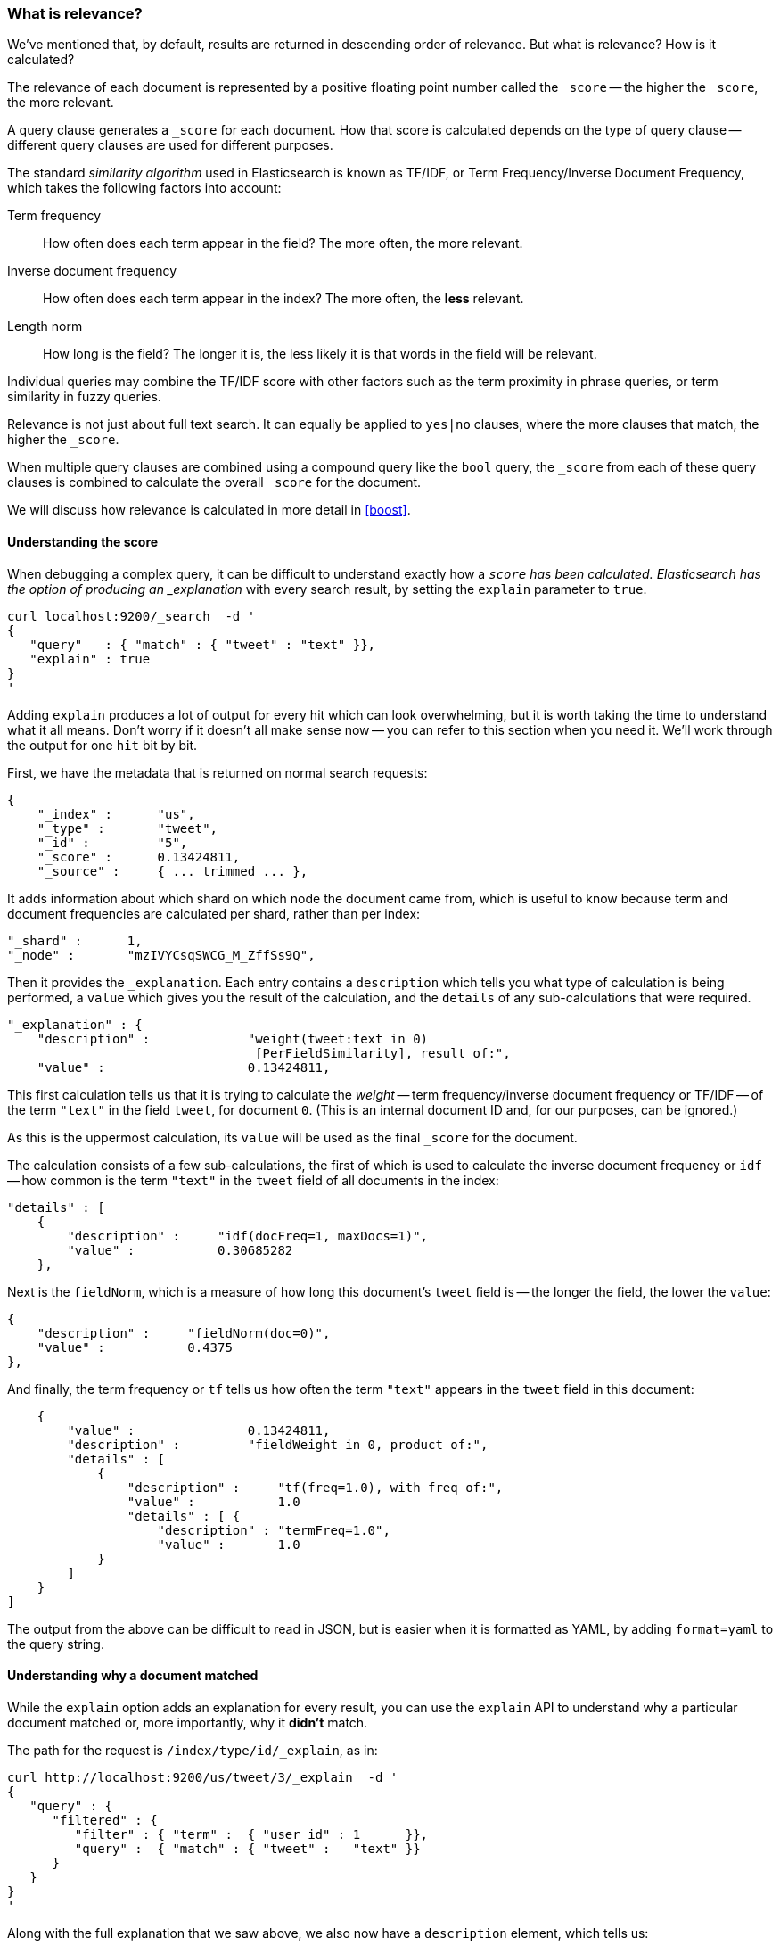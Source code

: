 === What is relevance?

We've mentioned that, by default, results are returned in descending
order of relevance. But what is relevance? How is it calculated?

The relevance of each document is represented by a positive floating point
number called the `_score` -- the higher the `_score`, the more relevant.

A query clause generates a `_score` for each document.  How that score
is calculated depends on the type of query clause -- different query
clauses are used for different purposes.

The standard _similarity algorithm_ used in Elasticsearch is known
as TF/IDF, or Term Frequency/Inverse Document Frequency,
which takes the following factors into account:

Term frequency::
  How often does each term appear in the field? The more often, the more
  relevant.

Inverse document frequency::
  How often does each term appear in the index?  The more often, the *less*
  relevant.

Length norm::
  How long is the field? The longer it is, the less likely it is
  that words in the field will be relevant.

Individual queries may combine the TF/IDF score with other factors
such as the term proximity in phrase queries, or term similarity in
fuzzy queries.

Relevance is not just about full text search. It can equally be
applied to `yes|no` clauses, where the more clauses that match, the higher
the `_score`.

When multiple query clauses are combined using a compound query like the
`bool` query, the `_score` from each of these query clauses is combined to
calculate the overall `_score` for the document.

We will discuss how relevance is calculated in more detail in <<boost>>.

==== Understanding the score

When debugging a complex query, it can be difficult to understand
exactly how a `_score` has been calculated.  Elasticsearch
has the option of producing an _explanation_ with every search result,
by setting the `explain` parameter to `true`.


    curl localhost:9200/_search  -d '
    {
       "query"   : { "match" : { "tweet" : "text" }},
       "explain" : true
    }
    '

****
Adding `explain` produces a lot of output for every hit which can look
overwhelming, but it is worth taking the time to understand what it all means.
Don't worry if it doesn't all make sense now -- you can refer to this section
when you need it.  We'll work through the output for one `hit` bit by bit.
****

First, we have the metadata that is returned on normal search requests:

    {
        "_index" :      "us",
        "_type" :       "tweet",
        "_id" :         "5",
        "_score" :      0.13424811,
        "_source" :     { ... trimmed ... },

It adds information about which shard on which node the document came from,
which is useful to know because term and document frequencies are calculated
per shard, rather than per index:

        "_shard" :      1,
        "_node" :       "mzIVYCsqSWCG_M_ZffSs9Q",

Then it provides the `_explanation`. Each entry contains a  `description`
which tells you what type of calculation is being performed, a `value`
which gives you the result of the calculation, and the `details` of any
sub-calculations that were required.

        "_explanation" : {
            "description" :             "weight(tweet:text in 0)
                                         [PerFieldSimilarity], result of:",
            "value" :                   0.13424811,

This first calculation tells us that it is trying to calculate the _weight_
-- term frequency/inverse document frequency or TF/IDF --
of the term `"text"` in the field `tweet`, for document `0`.  (This is an
internal document ID and, for our purposes, can be ignored.)

As this is the uppermost calculation, its `value` will be used as the
final `_score` for the document.

The calculation consists of a few sub-calculations, the first of which
is used to calculate the inverse document frequency or `idf` --
how common is the term `"text"` in the `tweet` field of all
documents in the index:

            "details" : [
                {
                    "description" :     "idf(docFreq=1, maxDocs=1)",
                    "value" :           0.30685282
                },

Next is the `fieldNorm`, which is a measure of how long this document's `tweet`
field is -- the longer the field, the lower the `value`:

                {
                    "description" :     "fieldNorm(doc=0)",
                    "value" :           0.4375
                },

And finally, the term frequency or `tf` tells us how often the
term `"text"` appears in the `tweet` field in this document:

                {
                    "value" :               0.13424811,
                    "description" :         "fieldWeight in 0, product of:",
                    "details" : [
                        {
                            "description" :     "tf(freq=1.0), with freq of:",
                            "value" :           1.0
                            "details" : [ {
                                "description" : "termFreq=1.0",
                                "value" :       1.0
                        }
                    ]
                }
            ]

The output from the above can be difficult to read in JSON, but is
easier when it is formatted as YAML, by adding `format=yaml` to the
query string.


==== Understanding why a document matched

While the `explain` option adds an explanation for every result, you can
use the `explain` API to understand why a particular document matched or, more
importantly, why it *didn't* match.

The path for the request is `/index/type/id/_explain`, as in:

    curl http://localhost:9200/us/tweet/3/_explain  -d '
    {
       "query" : {
          "filtered" : {
             "filter" : { "term" :  { "user_id" : 1      }},
             "query" :  { "match" : { "tweet" :   "text" }}
          }
       }
    }
    '

Along with the full explanation that we saw above, we also now have a
`description` element, which tells us:


    "failure to match filter: cache(user_id:[1 TO 1])"

In other words, our `user_id` filter is causing the document not to match.
